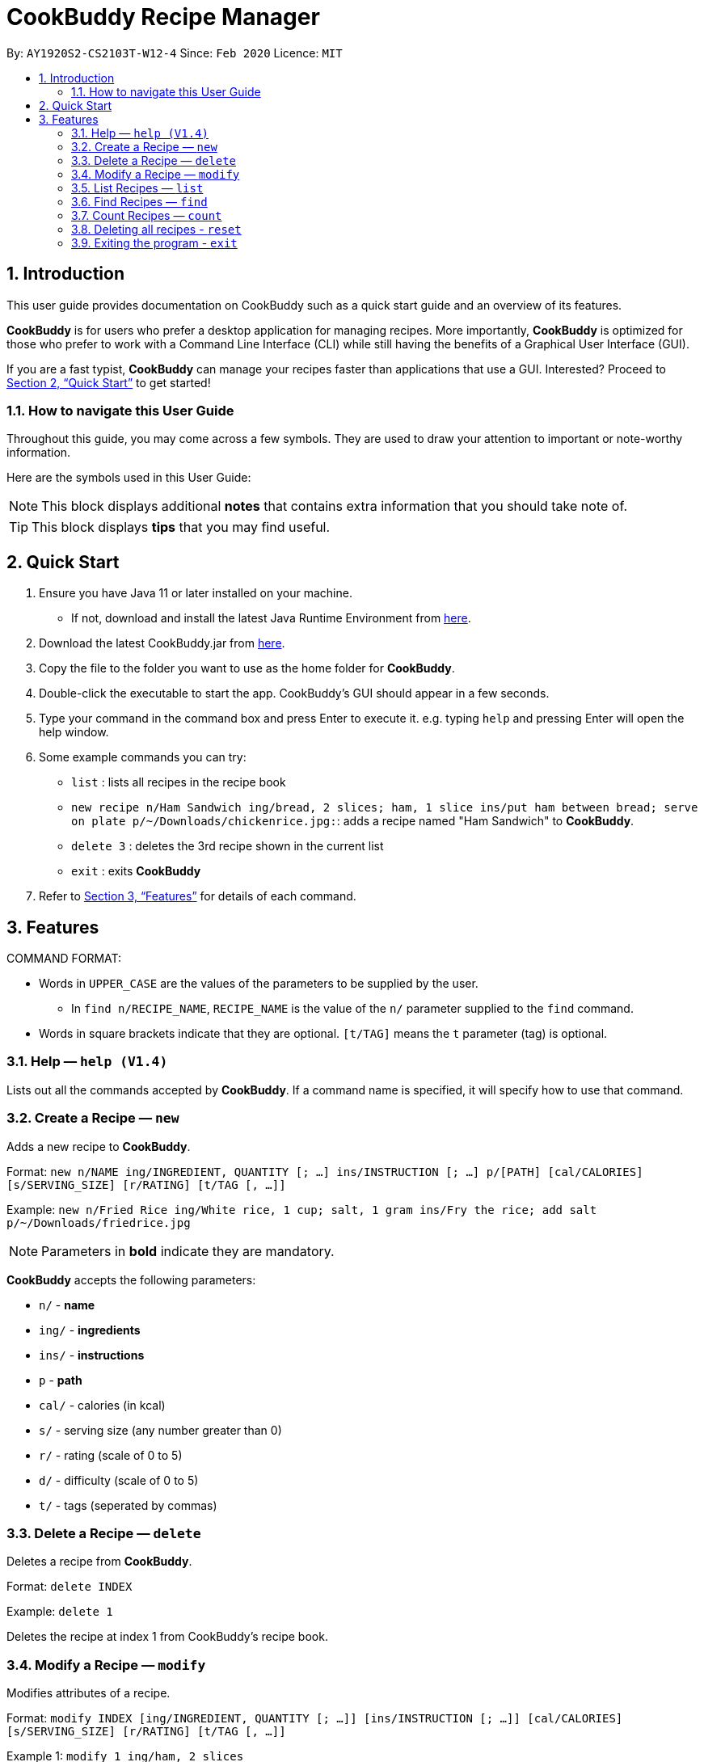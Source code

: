 # **CookBuddy Recipe Manager**
:site-section: UserGuide
:toc:
:toc-title:
:toc-placement: preamble
:sectnums:
:imagesDir: images
:stylesDir: stylesheets
:xrefstyle: full
:experimental:
ifdef::env-github[]
:tip-caption: :bulb:
:note-caption: :information_source:
endif::[]
:repoURL: https://github.com/AY1920S2-CS2103T-W12-4/main/

By: `AY1920S2-CS2103T-W12-4`      Since: `Feb 2020`      Licence: `MIT`

== Introduction

This user guide provides documentation on CookBuddy such as a quick start guide and an overview of its features.

*CookBuddy* is for users who prefer a desktop application for managing recipes.
More importantly, *CookBuddy* is optimized for those who prefer to work with a Command Line Interface (CLI) while still having the benefits of a Graphical User Interface (GUI).

If you are a fast typist, *CookBuddy* can manage your recipes faster than applications that use a GUI.
Interested?
Proceed to <<Quick Start>> to get started!

=== How to navigate this User Guide

Throughout this guide, you may come across a few symbols.
They are used to draw your attention to important or note-worthy information.

Here are the symbols used in this User Guide:

[NOTE]
This block displays additional *notes* that contains extra information that you should take note of.

[TIP]
This block displays *tips* that you may find useful.

== Quick Start
1. Ensure you have Java 11 or later installed on your machine.
    - If not, download and install the latest Java Runtime Environment from https://www.java.com/en/download/[here].

2. Download the latest CookBuddy.jar from https://github.com/AY1920S2-CS2103T-W12-4/main/releases[here].

3. Copy the file to the folder you want to use as the home folder for *CookBuddy*.

4. Double-click the executable to start the app. CookBuddy's GUI should appear in a few seconds.

5. Type your command in the command box and press Enter to execute it.
   e.g. typing `help` and pressing Enter will open the help window.

6. Some example commands you can try:

   * `list` : lists all recipes in the recipe book

   * `new recipe n/Ham Sandwich ing/bread, 2 slices; ham, 1 slice ins/put ham between bread; serve on plate p/~/Downloads/chickenrice.jpg:`:
    adds a recipe named "Ham Sandwich" to *CookBuddy*.

   * `delete 3` : deletes the 3rd recipe shown in the current list

   * `exit` : exits *CookBuddy*

7. Refer to <<Features>> for details of each command.

==  Features
COMMAND FORMAT:

* Words in `UPPER_CASE` are the values of the parameters to be supplied by the user.
    ** In `find n/RECIPE_NAME`, `RECIPE_NAME` is the value of the `n/` parameter supplied to the `find` command.

* Words in square brackets indicate that they are optional. `[t/TAG]` means the `t` parameter (tag) is optional.

===  Help — `help (V1.4)`
Lists out all the commands accepted by *CookBuddy*.
If a command name is specified, it will specify how to use that command.

=== Create a Recipe — `new`
Adds a new recipe to *CookBuddy*.

Format: `new n/NAME ing/INGREDIENT, QUANTITY [; ...] ins/INSTRUCTION [; ...] p/[PATH] [cal/CALORIES] [s/SERVING_SIZE]
[r/RATING] [t/TAG [, ...]]`

Example: `new n/Fried Rice ing/White rice, 1 cup; salt, 1 gram ins/Fry the rice; add salt p/~/Downloads/friedrice.jpg`

[NOTE]
Parameters in *bold* indicate they are mandatory.

*CookBuddy* accepts the following parameters:

    * `n/` - *name*
    * `ing/` - *ingredients*
    * `ins/` - *instructions*
	* `p`   - *path*
    * `cal/` - calories (in kcal)
    * `s/` - serving size (any number greater than 0)
    * `r/` - rating (scale of 0 to 5)
    * `d/` - difficulty (scale of 0 to 5)
    * `t/` - tags (seperated by commas)

=== Delete a Recipe — `delete`
Deletes a recipe from *CookBuddy*.

Format: `delete INDEX`

Example: `delete 1`

Deletes the recipe at index 1 from CookBuddy's recipe book.

=== Modify a Recipe — `modify`
Modifies attributes of a recipe.

Format: `modify INDEX [ing/INGREDIENT, QUANTITY [; ...]] [ins/INSTRUCTION [; ...]] [cal/CALORIES] [s/SERVING_SIZE]
[r/RATING] [t/TAG [, ...]]`

Example 1: `modify 1 ing/ham, 2 slices`

Modifies the ingredients of the 1st recipe in the list to contain only 2 slices
of ham.

Example 2: `modify 2 ins/boil eggs; slice apples`

Modifies the instructions in the 2nd recipe to contain two instructions:

    * boil eggs
    * slice apples

=== List Recipes — `list`
Lists out all the recipes managed by *CookBuddy*.

=== Find Recipes — `find`
Find recipes with a particular parameter.

[NOTE]
*CookBuddy* can find recipes from one parameter at a time.

==== Find by name - `find [n/NAME [...]]`
Example: `find n/sandwich`
Finds recipes that contain the word `sandwich` in their name.

==== Find by ingredient - `find [ing/INGREDIENT [...]]`
Example: `find ing/bread`
Finds recipes that contain the word `bread` in their ingredients.

=== Count Recipes — `count`
Displays the total number of recipes stored in *CookBuddy*.

//=== View a Recipe — `view RECIPE_INDEX (V1.3)`
//Opens the recipe at `RECIPE_INDEX` to view.
//
//=== Tag a Recipe — `tag <index> <tag_type> <tag> (V1.3)`
//Tags a recipe at the specified index with the tag of tag_type.
//
//Example: `tag 1 cuisine french` would assign the tag `cuisine: french` to the recipe at index 1.

// ==== Tag recipes as containing allergens — `tag allergen <index> [ingredient] <allergen>`
// Tags a recipe (and the ingredient, if specified) as containing `allergen`.

// ==== Tag the meal type of a recipe — `tag meal <index> <meal type>`
// Tag the recipe as `meal type` such as breakfast/lunch/dinner

// === Duplicate Recipe — `dup <index>`
// Duplicates the recipe found at the specified index, and places the new recipe at `index + 1`
// Useful for users who wish to experiment with recipes while keeping a copy of the original.

=== Deleting all recipes - `reset`
Removes all recipes from *CookBuddy*.

=== Exiting the program - `exit`
Exits *CookBuddy*.
